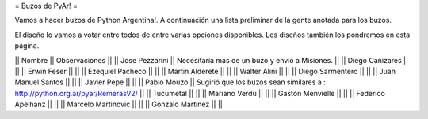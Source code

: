 = Buzos de PyAr! =

Vamos a hacer buzos de Python Argentina!. A continuación una lista preliminar de la gente anotada para los buzos.

El diseño lo vamos a votar entre todos de entre varias opciones disponibles. Los diseños también los pondremos en esta página.

|| Nombre || Observaciones ||
|| Jose Pezzarini || Necesitaría más de un buzo y envío a Misiones. ||
|| Diego Cañizares || ||
|| Erwin Feser || ||
|| Ezequiel Pacheco || ||
|| Martin Alderete || ||
|| Walter Alini || ||
|| Diego Sarmentero || ||
|| Juan Manuel Santos || ||
|| Javier Pepe || ||
|| Pablo Mouzo || Sugirió que los buzos sean similares a : http://python.org.ar/pyar/RemerasV2/ ||
|| Tucumetal || ||
|| Mariano Verdú || ||
|| Gastón Menvielle || ||
|| Federico Apelhanz || ||
|| Marcelo Martinovic || ||
|| Gonzalo Martinez || ||
